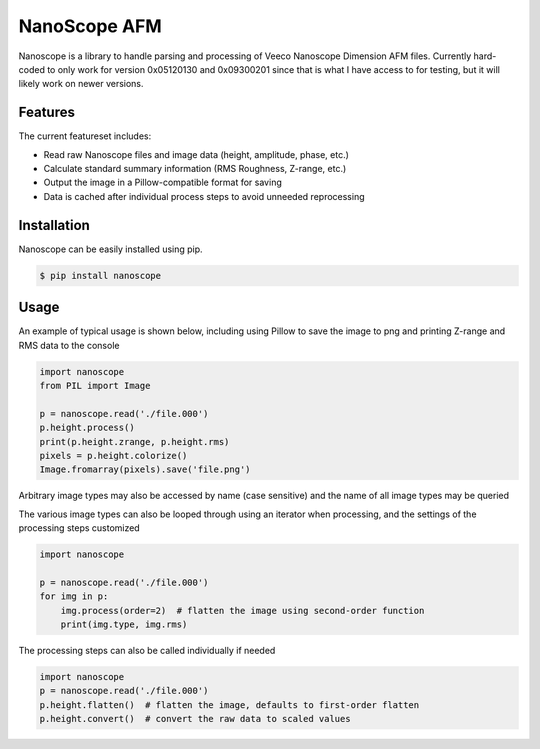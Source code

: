 NanoScope AFM
==============

.. image:: https://travis-ci.org/jmarini/nanoscope.svg?branch=master
        :target: https://travis-ci.org/jmarini/nanoscope

.. image:: https://coveralls.io/repos/jmarini/nanoscope/badge.svg
        :target: https://coveralls.io/r/jmarini/nanoscope

Nanoscope is a library to handle parsing and processing of Veeco Nanoscope Dimension AFM files. Currently hard-coded to only work for version 0x05120130 and 0x09300201 since that is what I have access to for testing, but it will likely work on newer versions.


Features
--------

The current featureset includes:

* Read raw Nanoscope files and image data (height, amplitude, phase, etc.)
* Calculate standard summary information (RMS Roughness, Z-range, etc.)
* Output the image in a Pillow-compatible format for saving
* Data is cached after individual process steps to avoid unneeded reprocessing


Installation
------------

Nanoscope can be easily installed using pip.

.. code::

    $ pip install nanoscope


Usage
-----

An example of typical usage is shown below, including using Pillow to save the image to png and printing Z-range and RMS data to the console

.. code:: python

    import nanoscope
    from PIL import Image

    p = nanoscope.read('./file.000')
    p.height.process()
    print(p.height.zrange, p.height.rms)
    pixels = p.height.colorize()
    Image.fromarray(pixels).save('file.png')

Arbitrary image types may also be accessed by name (case sensitive) and the name of all image types may be queried

.. code::python

    import nanoscope

    p = nanoscope.read('./file.000')
    p.image('ZSensor').process()

    print(p.image_types())


The various image types can also be looped through using an iterator when processing, and the settings of the processing steps customized

.. code:: python

    import nanoscope

    p = nanoscope.read('./file.000')
    for img in p:
        img.process(order=2)  # flatten the image using second-order function
        print(img.type, img.rms)


The processing steps can also be called individually if needed

.. code:: python

    import nanoscope
    p = nanoscope.read('./file.000')
    p.height.flatten()  # flatten the image, defaults to first-order flatten
    p.height.convert()  # convert the raw data to scaled values
